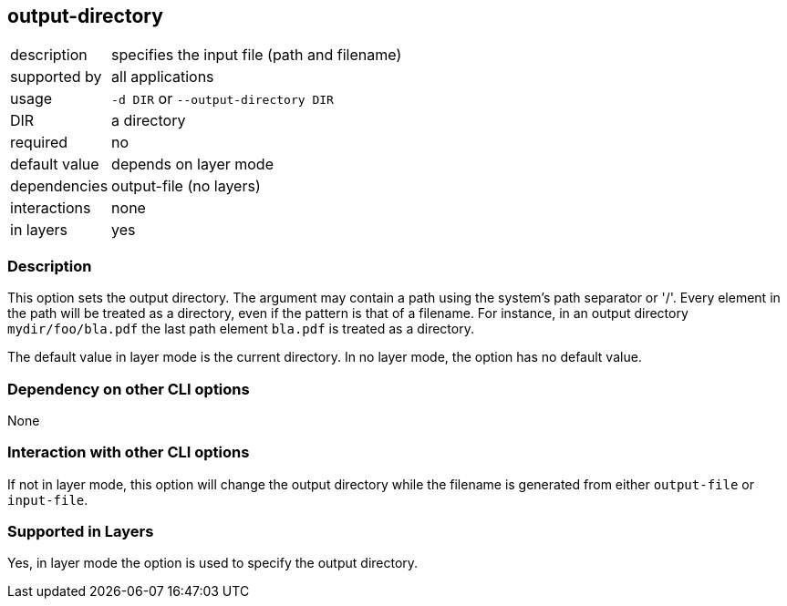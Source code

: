 == output-directory

[role="table table-striped", frame=topbot, grid=rows, cols="2,8"]
|===

|description
|specifies the input file (path and filename)

|supported by
|all applications

|usage
|`-d DIR` or `--output-directory DIR`

|DIR
|a directory

|required
|no

|default value
|depends on layer mode

|dependencies
|output-file (no layers)

|interactions
|none

|in layers
|yes

|===


=== Description
This option sets the output directory.
The argument may contain a path using the system's path separator or '/'.
Every element in the path will be treated as a directory, even if the pattern is that of a filename.
For instance, in an output directory `mydir/foo/bla.pdf` the last path element `bla.pdf` is treated as a directory.

The default value in layer mode is the current directory.
In no layer mode, the option has no default value.


=== Dependency on other CLI options
None


=== Interaction with other CLI options
If not in layer mode, this option will change the output directory while the filename is generated from either `output-file` or `input-file`.


=== Supported in Layers
Yes, in layer mode the option is used to specify the output directory.


